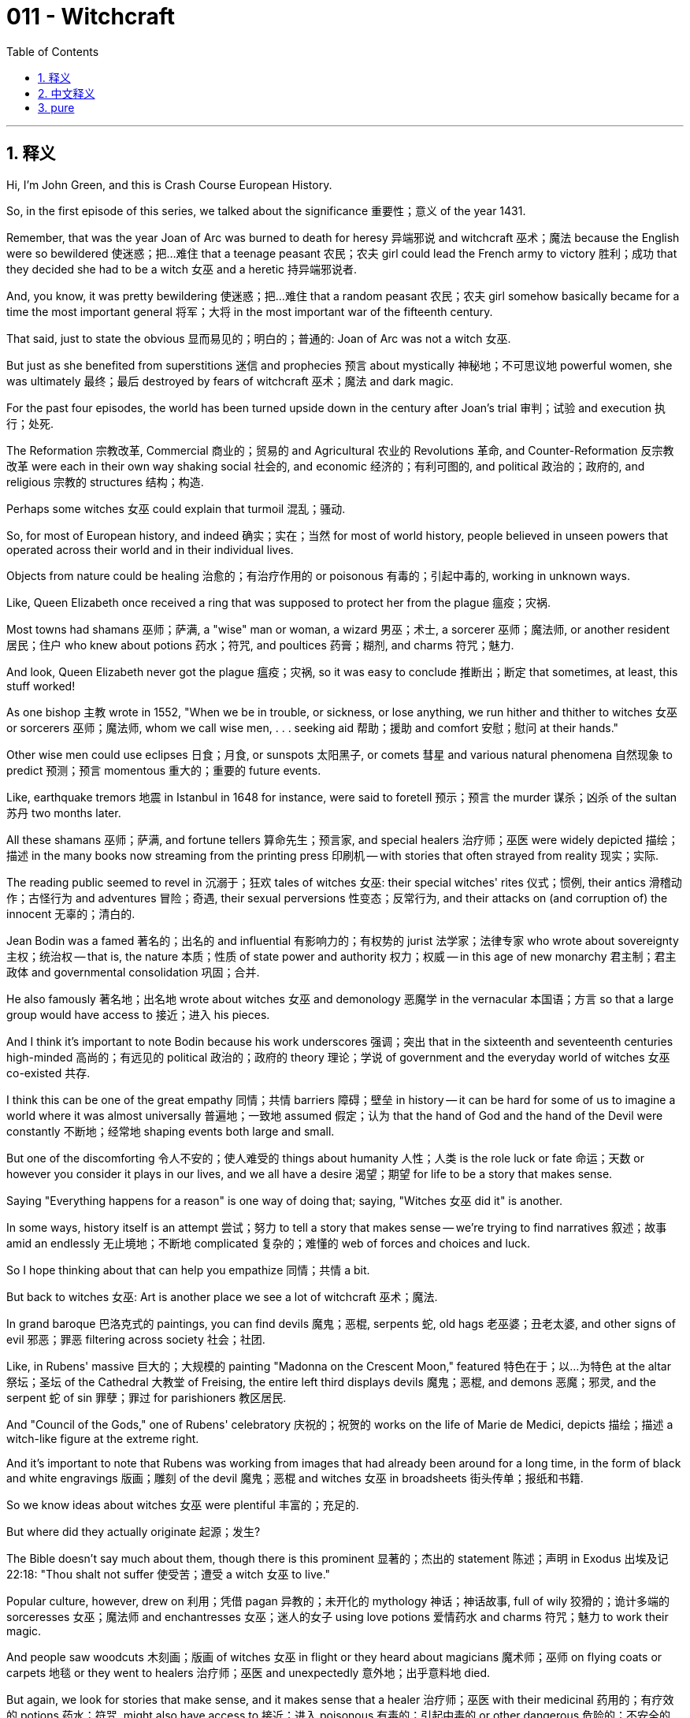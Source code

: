 
= 011 - Witchcraft
:toc: left
:toclevels: 3
:sectnums:
:stylesheet: myAdocCss.css

'''

== 释义

Hi, I'm John Green, and this is Crash Course European History.

So, in the first episode of this series, we talked about the significance 重要性；意义 of the year 1431.

Remember, that was the year Joan of Arc was burned to death for heresy 异端邪说 and witchcraft 巫术；魔法 because the English were so bewildered 使迷惑；把…难住 that a teenage peasant 农民；农夫 girl could lead the French army to victory 胜利；成功 that they decided she had to be a witch 女巫 and a heretic 持异端邪说者.

And, you know, it was pretty bewildering 使迷惑；把…难住 that a random peasant 农民；农夫 girl somehow basically became for a time the most important general 将军；大将 in the most important war of the fifteenth century.

That said, just to state the obvious 显而易见的；明白的；普通的: Joan of Arc was not a witch 女巫.

But just as she benefited from superstitions 迷信 and prophecies 预言 about mystically 神秘地；不可思议地 powerful women, she was ultimately 最终；最后 destroyed by fears of witchcraft 巫术；魔法 and dark magic.

For the past four episodes, the world has been turned upside down in the century after Joan's trial 审判；试验 and execution 执行；处死.

The Reformation 宗教改革, Commercial 商业的；贸易的 and Agricultural 农业的 Revolutions 革命, and Counter-Reformation 反宗教改革 were each in their own way shaking social 社会的, and economic 经济的；有利可图的, and political 政治的；政府的, and religious 宗教的 structures 结构；构造.

Perhaps some witches 女巫 could explain that turmoil 混乱；骚动.

So, for most of European history, and indeed 确实；实在；当然 for most of world history, people believed in unseen powers that operated across their world and in their individual lives.

Objects from nature could be healing 治愈的；有治疗作用的 or poisonous 有毒的；引起中毒的, working in unknown ways.

Like, Queen Elizabeth once received a ring that was supposed to protect her from the plague 瘟疫；灾祸.

Most towns had shamans 巫师；萨满, a "wise" man or woman, a wizard 男巫；术士, a sorcerer 巫师；魔法师, or another resident 居民；住户 who knew about potions 药水；符咒, and poultices 药膏；糊剂, and charms 符咒；魅力.

And look, Queen Elizabeth never got the plague 瘟疫；灾祸, so it was easy to conclude 推断出；断定 that sometimes, at least, this stuff worked!

As one bishop 主教 wrote in 1552, "When we be in trouble, or sickness, or lose anything, we run hither and thither to witches 女巫 or sorcerers 巫师；魔法师, whom we call wise men, . . . seeking aid 帮助；援助 and comfort 安慰；慰问 at their hands."

Other wise men could use eclipses 日食；月食, or sunspots 太阳黑子, or comets 彗星 and various natural phenomena 自然现象 to predict 预测；预言 momentous 重大的；重要的 future events.

Like, earthquake tremors 地震 in Istanbul in 1648 for instance, were said to foretell 预示；预言 the murder 谋杀；凶杀 of the sultan 苏丹 two months later.

All these shamans 巫师；萨满, and fortune tellers 算命先生；预言家, and special healers 治疗师；巫医 were widely depicted 描绘；描述 in the many books now streaming from the printing press 印刷机 -- with stories that often strayed from reality 现实；实际.

The reading public seemed to revel in 沉溺于；狂欢 tales of witches 女巫: their special witches' rites 仪式；惯例, their antics 滑稽动作；古怪行为 and adventures 冒险；奇遇, their sexual perversions 性变态；反常行为, and their attacks on (and corruption of) the innocent 无辜的；清白的.

Jean Bodin was a famed 著名的；出名的 and influential 有影响力的；有权势的 jurist 法学家；法律专家 who wrote about sovereignty 主权；统治权 -- that is, the nature 本质；性质 of state power and authority 权力；权威 -- in this age of new monarchy 君主制；君主政体 and governmental consolidation 巩固；合并.

He also famously 著名地；出名地 wrote about witches 女巫 and demonology 恶魔学 in the vernacular 本国语；方言 so that a large group would have access to 接近；进入 his pieces.

And I think it's important to note Bodin because his work underscores 强调；突出 that in the sixteenth and seventeenth centuries high-minded 高尚的；有远见的 political 政治的；政府的 theory 理论；学说 of government and the everyday world of witches 女巫 co-existed 共存.

I think this can be one of the great empathy 同情；共情 barriers 障碍；壁垒 in history -- it can be hard for some of us to imagine a world where it was almost universally 普遍地；一致地 assumed 假定；认为 that the hand of God and the hand of the Devil were constantly 不断地；经常地 shaping events both large and small.

But one of the discomforting 令人不安的；使人难受的 things about humanity 人性；人类 is the role luck or fate 命运；天数 or however you consider it plays in our lives, and we all have a desire 渴望；期望 for life to be a story that makes sense.

Saying "Everything happens for a reason" is one way of doing that; saying, "Witches 女巫 did it" is another.

In some ways, history itself is an attempt 尝试；努力 to tell a story that makes sense -- we're trying to find narratives 叙述；故事 amid an endlessly 无止境地；不断地 complicated 复杂的；难懂的 web of forces and choices and luck.

So I hope thinking about that can help you empathize 同情；共情 a bit.

But back to witches 女巫: Art is another place we see a lot of witchcraft 巫术；魔法.

In grand baroque 巴洛克式的 paintings, you can find devils 魔鬼；恶棍, serpents 蛇, old hags 老巫婆；丑老太婆, and other signs of evil 邪恶；罪恶 filtering across society 社会；社团.

Like, in Rubens' massive 巨大的；大规模的 painting "Madonna on the Crescent Moon," featured 特色在于；以…为特色 at the altar 祭坛；圣坛 of the Cathedral 大教堂 of Freising, the entire left third displays devils 魔鬼；恶棍, and demons 恶魔；邪灵, and the serpent 蛇 of sin 罪孽；罪过 for parishioners 教区居民.

And "Council of the Gods," one of Rubens' celebratory 庆祝的；祝贺的 works on the life of Marie de Medici, depicts 描绘；描述 a witch-like figure at the extreme right.

And it's important to note that Rubens was working from images that had already been around for a long time, in the form of black and white engravings 版画；雕刻 of the devil 魔鬼；恶棍 and witches 女巫 in broadsheets 街头传单；报纸和书籍.

So we know ideas about witches 女巫 were plentiful 丰富的；充足的.

But where did they actually originate 起源；发生?

The Bible doesn't say much about them, though there is this prominent 显著的；杰出的 statement 陈述；声明 in Exodus 出埃及记 22:18: "Thou shalt not suffer 使受苦；遭受 a witch 女巫 to live."

Popular culture, however, drew on 利用；凭借 pagan 异教的；未开化的 mythology 神话；神话故事, full of wily 狡猾的；诡计多端的 sorceresses 女巫；魔法师 and enchantresses 女巫；迷人的女子 using love potions 爱情药水 and charms 符咒；魅力 to work their magic.

And people saw woodcuts 木刻画；版画 of witches 女巫 in flight or they heard about magicians 魔术师；巫师 on flying coats or carpets 地毯 or they went to healers 治疗师；巫医 and unexpectedly 意外地；出乎意料地 died.

But again, we look for stories that make sense, and it makes sense that a healer 治疗师；巫医 with their medicinal 药用的；有疗效的 potions 药水；符咒, might also have access to 接近；进入 poisonous 有毒的；引起中毒的 or other dangerous 危险的；不安全的 potions 药水；符咒.

So there were a few lines from the Bible, a growing collection of scary stories through the Middle Ages, and then came Heinrich Kramer's Witches' Hammer (Malleus Malificarum) in 1487.

Kramer was a Dominican 多米尼克会的 monk 修士 whose book was amazingly 令人惊奇地；不可思议地 popular 受欢迎的；流行的 -- for over a century, it was the second bestselling book in Europe behind only the Bible, and the book argues that Satan 撒旦, due to the fact the Apocalypse 启示录 is coming, has "caused a certain unusual heretical 持异端邪说的 perversity 反常；乖戾 to grow up in the land of the Lord -- a heresy 异端邪说, I say, of Sorceresses 女巫；魔法师, since it is to be designated 指明；标明 by the particular 特定的；特殊的 gender 性别 of which he [Satan 撒旦] is known to have power."

The book goes on to describe in detail 详细地 the many evils 邪恶；罪恶 of these mostly female practitioners 从业者；实践者 of witchcraft 巫术；魔法, and to advocate 提倡；主张 all-out war against them.

These days, Kramer's book reads like aggressively 侵略性地；好斗地 misogynistic 厌女症的 fantasy fiction 奇幻小说 -- he writes that women are "defective 有缺陷的；不完美的 in all the powers of both soul 灵魂；心灵 and body" and claims 声称；断言 that witches 女巫 were, among many other things, practicing cannibalism 同类相食 and causing male impotence 阳痿；性无能.

Because of course if you have magical 神奇的；魔法的 powers, that's how you're going to use them.

But at the time, Witches' Hammer was tremendously 巨大地；惊人地 influential 有影响力的；有权势的.

The book was first approved 批准；认可, then disapproved 不赞成；反对 by religious 宗教的 authorities 权威；权力机构.

But as Europeans engaged with 参与；从事 pagan 异教的；未开化的 practices 实践；习俗, Kramer's witchcraft 巫术；魔法 manifesto 宣言 gave them a new context 背景；环境.

Amid 在…之中；在…中间 the religious 宗教的, economic 经济的；有利可图的, and social 社会的 challenges 挑战；难题 of these stressful 紧张的；有压力的 centuries 世纪；百年, the hunt for witches 女巫 accelerated 加速；加快 and became lethal 致命的；危险的.

It's really important to understand that the idea of witchcraft 巫术；魔法 felt to many Christians 基督教徒 in the sixteenth century like a real threat 威胁；恐吓.

Did the center 中心；中央 of the world just open?

Is there a black cat in there?

Oh, it must be time for a PSA.

Hi!

I'm John Green.

This is not an evil 邪恶的；罪恶的 cat!

It's just a regular 普通的；平常的 nice cat that happens to have one color of fur.

Don't be mean to 刻薄地对待；对…不好 these cats.

These are great cats!

This one happens to be fake 假的；伪造的 because Stan said I couldn't put a real cat inside the globe.

Stan!

But that's not the point.

The point is that this cat is not bad luck.

It is not involved in 参与；涉及 witchcraft 巫术；魔法.

It is a great cat.

Or, it would have been a great cat if Stan had let me use a real cat.

So, beginning in 1560 in villages 村庄 and cities 城市 across Europe, a stream of supposedly 据说；据称 demonic 恶魔的；邪恶的 incidents 事件；事故 took place and a raft of persecutions 迫害；残害 followed.

Between 1560 and 1800, between 50,000 to 100,000 people were tried for witchcraft 巫术；魔法 in the European world.

Unlike Joan of Arc, most purported 据称的；声称的 witches 女巫 had little to do with the grand 宏伟的；壮丽的 and tumultuous 动荡的；骚乱的 events of those years.

Like Joan, the vast majority 绝大多数；大部分 -- approximately 大约；近似地 80 percent -- were women.

And like Joan, many were executed 执行；处死.

Almost all major 主要的；重要的 works of demonology 恶魔学 during these years were published 出版；发行 in German or in Latin with a German publisher -- the Holy Roman Empire 神圣罗马帝国 therefore 因此；所以 was one major 主要的；重要的 center 中心；中央 of the hunt for witches 女巫.

In 1564, judges 法官；裁判员 for the town council 市议会 of Augsberg, a city in the south of the German empire, questioned 询问；审问 the healer 治疗师；巫医 Anna Megerler when a boy she had cared for died of a wound 伤口；创伤.

While being intensely 强烈地；剧烈地 grilled 盘问；审讯, Megerler said that she had taught secret knowledge to the mighty 强大的；有力的 Anton Fugger, who was headquartered 总部设在 in Augsberg.

Fugger was financier 财政家；金融家 to the Habsburgs and others.

Megerler said her supernatural 超自然的；神秘的 knowledge had helped him prosper 繁荣；兴旺 in finance 金融；财政, and that he in turn 反过来；轮流 had taught her about crystal ball-gazing 占卜水晶球.

The judges 法官；裁判员 determined 确定；决定 that it would create "complications" 复杂化；并发症 should they proceed further with 继续进行；进一步处理 the inquiry 调查；询问, and her life was spared 饶恕；赦免.

But many women were executed 执行；处死 after being tortured 折磨；拷打 into confessing 坦白；承认 -- and Witches' Hammer strenuously 坚决地；努力地 argued that torture 折磨；拷打 was an appropriate 适当的；恰当的 interrogation 审问；讯问 technique 技术；方法 for potential 潜在的；可能的 witches 女巫.

Let's go to the Thought Bubble.

In around 1624, for instance, the slave 奴隶 and healer 治疗师；巫医 Paula de Eguiluz was tried in Spanish Cuba for witchcraft 巫术；魔法.

It was reported 据报道；据说 that she had killed a child by sucking on her navel 肚脐；脐;

she had also used other skills to devise 设计；发明 a potion 药水；符咒 to help cure 治愈；治疗 her master's 主人 illness 疾病；生病.

Simultaneously 同时地 Paula de Eguiluz knew the Lord's Prayer 主祷文 and Ten Commandments 十诫,

went regularly 经常地；有规律地 to Sunday mass,

and faithfully 忠实地；如实地 made her confession 忏悔；认罪 even as she gained popularity 名望；受欢迎 for her shamanistic 巫师的；萨满教的 healing of people.

The lines between Christianity 基督教 and paganism 异教；非基督教 have never been bright or clear.

The inquisitors 宗教裁判官 in her first hearing 听证会；审讯 condemned 谴责；判刑 her to 200 lashes 鞭打；抽打 and ordered her to perform charitable 慈善的；仁慈的 work.

In her third hearing 听证会；审讯, she fully 完全地；彻底地 confessed 坦白；承认 to being in league with 与…勾结；与…串通 the devil 魔鬼；恶棍 and a witch 女巫 even as she continued to frame 构架；塑造 the use of her African healing knowledge as a Christian act.

By that time she had been convicted 定罪；判罪 and ordered to be sent to government officials 政府官员 for execution 执行；处死 in a move that was cancelled 取消；撤销 only because she had popular 受欢迎的；流行的 support 支持；拥护.

But most women accused of 被指控的；被告发的 witchcraft 巫术；魔法 didn't have the public on their side.

Famously 著名地；出名地, nineteen convicted 定罪的；判罪的 witches 女巫 were hanged 绞死 in the English colony 殖民地 of Salem, Massachusetts, having initially 最初地；起初 been accused by young girls of causing their "fits" 癫痫发作；痉挛.

Others died of torture 折磨；拷打 and imprisonment 监禁；囚禁 in the Americas,

but the majority 大多数；大部分 of trials 审判；试验 and executions 执行；处死 took place in Europe,

where, historians 历史学家 believe, tens of thousands of women were executed 执行；处死 for witchcraft 巫术；魔法 in the 16th and 17th centuries.

Thanks, Thought Bubble.

So, A lying-in-nurse 产婆 -- who took care of mothers and children in the post-pardum 产后的 period 时期；阶段 -- was a common 常见的；普通的 target 目标；对象 for the accusation 指控；控告, because she dealt with 处理；涉及 especially 特别地；尤其 vulnerable 脆弱的；易受伤害的 people: a mother who had just given birth and her newborn 新生的 infant 婴儿；幼儿.

Both had high mortality 死亡率 rates.

And the accused 被指控的；被告发的 were often older women, those who had gone through menopause 更年期；绝经期 and who were sometimes marginalized 使边缘化；忽视 because they could no longer give birth to new community members.

Many were also widowed 守寡的；丧偶的, perhaps isolated 孤立的；隔离的 and without a strong network of support 支持网络.

Once a person was seen as a viable 可行的；切实的 suspect 嫌疑犯；可疑的, she was turned over for torture 折磨；拷打, which was usually carried out by 由…执行；进行 the local hangman 刽子手, who would also hang 绞死 the suspect 嫌疑犯；可疑的 if she were ultimately 最终；最后 found guilty 有罪的；内疚的.

The suspect 嫌疑犯；可疑的 was stripped of clothing, shaved of bodily hair, so that the torturer 施虐者；拷问者 could minutely 仔细地；精密地 examine 检查；审查 the body for all the diabolical 恶魔般的；邪恶的 signs that had come down in lore 传说；知识 and then been codified 编纂；整理成法典 in various 各种各样的 manuals 手册；指南 and books of demonology 恶魔学.

Warts 疣；肉赘, moles 痣；黑子, skin tags 皮赘, hardened 变硬的 nipples 乳头, sagging 下垂的 breasts 乳房, and any purportedly 据称；声称 diabolical 恶魔般的；邪恶的 deformations 畸形；变形 were seen as important evidence 证据；证明.

And I just want to note that these are all things that happen to human bodies naturally 自然地；天生地 over time, so everyone who was older and female could be construed as 被解释为；被理解为 a witch 女巫.

The hangman 刽子手 then applied torture 折磨；拷打 at the direction of 在…的指导下；按照…的指示 a council 委员会；理事会 of examiners 检查员；审查员.

Knowing the accused 被指控的；被告发的 person's body intimately 亲密地；熟悉地, he came to know it better by observing 观察；观测 and noting 注意；记录 the kinds of torture 折磨；拷打 and the victim's 受害者；牺牲品 reaction to each type.

Then as now, many tortured 被折磨的；受拷打的 people would make false confessions 虚假的供述；假认罪, which in turn 反过来；轮流 often led to execution 执行；处死.

The widespread 广泛的；普遍的 torture 折磨；拷打 and execution 执行；处死 are horrifying 令人恐惧的；可怕的, and they speak to 说明；表明 how profoundly 深深地；强烈地 afraid people were of the devil 魔鬼；恶棍 and his influence 影响；作用.

In 1587, the story of Faust, a scholar 学者；知识分子 who sells his soul 灵魂；心灵 to the devil 魔鬼；恶棍, was first published 出版；发行.

And its themes 主题；议题 were relevant 相关的；切题的 to popular 受欢迎的；流行的 and high culture.

Because if a scholar 学者；知识分子 would sell his soul 灵魂；心灵 to the devil 魔鬼；恶棍, who could be immune 免受…影响的；不受…损害的?

It was common knowledge 常识；众所周知的事实 that the devil 魔鬼；恶棍 was a trickster 骗子；诡计多端的人 and a supreme 至高的；极度的 illusionist 魔术师；幻术家, cloaked in 覆盖；笼罩 all kinds of magic that was difficult to detect 察觉；发现 or to separate from 与…分离；区分开 normal, good magic of the unseen world.

So in towns and cities 城市, councils 委员会；理事会 examined 检查；审查 suspects 嫌疑犯；可疑的 often over a period of years, with interrogations 审问；讯问 interspersed 散布；点缀 with torture 折磨；拷打 and deliberations 审议；考虑.

They would examine 检查；审查 a suspect's 嫌疑犯；可疑的 words, the stories she told, and the contradictions 矛盾；不一致 within those stories.

They tried to discern 辨别；识别 who was in league with 与…勾结；与…串通 the devil 魔鬼；恶棍 and who was simply mentally 精神上 disturbed 精神错乱的；心神不安的 or a helpful healer 治疗师；巫医 or, you know, a victim 受害者；牺牲品 of torture 折磨；拷打.

And these councils 委员会；理事会 of notable 著名的；显著的 men always had the last word, leading some historians 历史学家 to believe that in times of difficulty 困难；艰难 and disorder 混乱；骚乱, like the sixteenth and seventeenth centuries, men asserted 维护；坚持 control 控制；支配.

Other historians 历史学家 point to 指出；指向 the concentrated 集中的；浓缩的 focus on women and conclude 断定；推断 that the accused 被指控的；被告发的 were the most vulnerable 脆弱的；易受伤害的 and often the most disrespected 不受尊敬的；被轻视的 in society 社会；社团.

Moreover 此外；而且, women such as lying-in-nurses 产婆 dealt with 处理；涉及 the most intimate 最亲密的；私人的 matters of human existence 生存；存在, especially 特别地；尤其 new life, which was then fraught with 充满…的 danger 危险；不安全 -- around half of all infants 婴儿；幼儿 born died before their fifth birthday, many in the first few days of life, and childbirth 分娩；生产 was among the greatest threats 威胁；恐吓 to women's lives.

Finally, others point out that women were the main 主要的；最重要的 victims 受害者；牺牲品 because religious 宗教的 scripture 经文；圣典 referred to 提到；涉及 the female body as the most impure 不纯洁的；污秽的 and most vulnerable 脆弱的；易受伤害的 to evil 邪恶；罪恶.

Being seen as the most unclean 不洁的；肮脏的, they were also seen as the most like the devil 魔鬼；恶棍 -- tricksters 骗子；诡计多端的人 and agents 代理人；代表 of disorder 混乱；骚乱.

The Witches' Hammer makes this comparison 比较；对比 explicit 明确的；清晰的 many, many times.

But no matter what conclusions 结论；推论 you draw, it's important to understand that sexism 性别歧视 isn't just, like, bad in the abstract 抽象的；理论上的.

It is a system of power that oppresses 压迫；欺压 people, and in these cases, many times kills them.

Between 1700 and 1750, the persecution 迫害；残害 of witches 女巫 diminished 减少；减弱, as the tide 潮流；趋势 started to turn against 反对；不利于 the practice 实践；习俗.

French courts 法院 ordered 命令；指示 the arrest 逮捕；拘捕 of witch-hunters 搜捕女巫者 and the release 释放；放开 of suspected 被怀疑的；可疑的 witches 女巫.

In 1682, a French royal decree 王室法令 treated 对待；处理 witchcraft 巫术；魔法 as a fraud 欺诈；诈骗.

Perhaps the state had taken seriously Michel de Montaigne's pronouncement 声明；宣告 from a century earlier -- almost unique 独特的；独一无二的 at the time, by the way: "it is taking one's conjectures 推测；猜测 rather seriously 严肃地；认真地 to roast 烤；炙 someone alive 活着的 for them."

By 1700, people had a more positive 积极的；乐观的 view of the divine 神圣的；神的 and had relaxed 放松；缓和 their view that the Devil's hand was at work in everyday life or in natural disasters 自然灾害.

Although some religious 宗教的 authorities 权威；权力机构 might still see misfortune 不幸；灾祸 as the work of the Devil, others had a better understanding that there were scientific 科学的；系统的 laws behind the operations 运作；操作 of nature 自然；本性.

More than that, the worst of the multifaceted 多方面的；多层面的 religious 宗教的 and political 政治的；政府的 turmoil 混乱；骚动 was over and questions of political 政治的；政府的 order 秩序；治安 seemed less menacing 威胁的；险恶的.

We'll discuss 讨论；论述 how these new understandings came about in the next few episodes.

Thanks for watching.

I'll see you then.


'''

== 中文释义


大家好，我是约翰·格林，这里是《速成欧洲史》。

在本系列的第一集，我们谈到了1431年的重要性。
还记得吗？那一年，圣女贞德（Joan of Arc）因异端和巫术罪被处以火刑——英国人对一个十几岁的农家女孩竟能率领法军获胜深感困惑，认定她必是女巫和异端。
说真的，一个普通农家女孩在一段时间内成为15世纪最重要战争中最重要的将军，这确实令人困惑。
不过需要明确的是：圣女贞德不是女巫。

但正如她曾受益于关于“神秘力量女性”的迷信和预言，她最终也因人们对巫术和黑魔法的恐惧而被摧毁。

在贞德受审和处决后的一个世纪里，世界因过去四集讨论的宗教改革、商业与农业革命、反宗教改革而天翻地覆，社会、经济、政治和宗教结构均以各自的方式受到冲击。
也许“女巫”能解释这种动荡。

在欧洲历史的大部分时期，乃至世界历史的大部分时期，人们相信无形的力量在掌控世界和个人生活。
自然界的物体可能具有治愈或毒害作用，以未知的方式运作。例如，伊丽莎白女王（Queen Elizabeth）曾收到一枚据称能抵御瘟疫的戒指。
大多数城镇都有萨满、“智者”（男女皆有）、巫师或其他懂得药水、膏药和符咒的居民。
看，伊丽莎白女王从未染上瘟疫，因此人们很容易得出结论：至少有时，这些东西是有效的！
正如一位主教在1552年所写：“当我们陷入困境、疾病或丢失物品时，我们四处奔波寻找女巫或巫师（我们称之为‘智者’），向他们寻求帮助和安慰。”

其他“智者”能利用日食、太阳黑子、彗星和各种自然现象预测未来重大事件。例如，1648年伊斯坦布尔的地震 tremors 被认为预示了两个月后苏丹遇刺。
印刷机大量出版的书籍中广泛描绘了这些萨满、算命者和特殊治疗者——书中故事往往偏离现实。
读者似乎对女巫的故事津津乐道：她们特殊的巫术仪式、滑稽冒险、性行为反常，以及对无辜者的攻击（和腐化）。

让·博丹（Jean Bodin）是著名且有影响力的法学家，在这个“新君主制”和政府集权的时代，他撰写了关于“主权”（即国家权力与权威的本质）的著作。
他还以vernacular 撰写关于女巫和魔鬼学的著作，使更多人能接触到他的作品。
提及博丹很重要，因为他的作品凸显了在16至17世纪，高尚的政府政治理论与日常的“女巫世界”并存。
我认为这是历史中最大的“共情障碍”之一——我们很难想象一个几乎普遍认为“上帝与魔鬼之手始终在左右大小事件”的世界。
但人类的一个矛盾之处在于，我们对生活中的“运气”或“命运”（无论你如何称呼）始终存在困惑，而我们都渴望生活成为一个“有意义的故事”。
说“一切发生皆有因”是一种方式，说“都是女巫干的”则是另一种。
从某种意义上说，历史本身就是试图讲述一个“有意义的故事”——我们试图在无穷复杂的力量、选择和运气构成的网络中寻找叙事逻辑。
希望这样的思考能帮助你产生一些共情。

回到女巫的话题：艺术是我们窥见巫术的另一个窗口。
在宏大的巴洛克绘画中，你能看到魔鬼、毒蛇、老巫婆和其他邪恶象征在社会中蔓延。例如，鲁本斯（Rubens）的巨幅画作《新月上的圣母》（Madonna on the Crescent Moon）陈列在弗赖辛大教堂（Cathedral of Freising）的祭坛上，画面左三分之一满是魔鬼、 demons 和罪恶之蛇，供教区居民“瞻仰”。
鲁本斯为玛丽·德·美第奇（Marie de Medici）生平创作的庆祝作品《众神会议》（Council of the Gods）中，最右侧也描绘了一个类似女巫的人物。
值得注意的是，鲁本斯的创作素材来自早已存在的魔鬼和女巫的黑白版画（常见于大幅报纸和书籍中）。由此可见，关于女巫的想象早已泛滥。

但这些想象究竟从何而来？
《圣经》对女巫着墨不多，但《出埃及记》22:18有一句名言：“不可容女巫存活。”
然而，流行文化借鉴了异教神话，其中充满狡猾的女巫和使用爱情药水与符咒施魔法的 enchantresses。
人们看到女巫飞行的木刻版画，或听说魔法师乘飞毯或飞衣的故事，或去看治疗师却意外死亡。
但我们再次寻求“有意义的故事”：一个拿着药水的治疗师，似乎也有可能持有毒药或危险药水——这种逻辑看似合理。

于是，《圣经》中的几句经文、中世纪逐渐增多的恐怖故事，加上海因里希·克拉默（Heinrich Kramer）1487年的《女巫之锤》（Witches' Hammer, Malleus Malificarum）登场了。
克拉默是多明我会修士，他的书惊人地流行——一个多世纪里，它是欧洲第二畅销书，仅次于《圣经》。书中称，由于“末日审判即将到来”，撒旦“在主的土地上引发了一种异常的异端邪说——我要说，这是‘女巫的异端’，因为撒旦已知对该性别（女性）拥有权力”。
该书详细描述了这些（大多为女性的）巫术从业者的诸多恶行，并主张对她们发起全面战争。
如今看来，克拉默的书堪称激进的厌女奇幻小说——他写道，女性“灵魂与身体的所有能力均有缺陷”，并声称女巫除其他罪行外，还施行食人行为并导致男性阳痿。
当然，如果你拥有魔力，“滥用魔力”似乎就该是这样的“操作”。

但在当时，《女巫之锤》影响力巨大。该书最初获得宗教当局认可，后又被否决。但随着欧洲人接触异教习俗，克拉默的巫术宣言为他们提供了新的“认知框架”。
在宗教、经济和社会挑战交织的动荡世纪中，猎巫行动加速并变得致命。
必须理解的是，在16世纪许多基督徒眼中，“巫术”是真实存在的威胁。

世界中心又“打开”了吗？里面有只黑猫？
哦，这肯定是要插播公益广告了。
大家好！我是约翰·格林。这不是一只邪恶的猫！它只是一只普通的好猫，只是恰好有一身黑色毛发。不要对黑猫有偏见，它们是很棒的猫！
这只其实是假的，因为斯坦说我不能把真猫放进地球仪里。斯坦！
但重点不是这个。重点是：黑猫不是厄运的象征，也不参与巫术，它们是很棒的猫——如果斯坦让我用真猫，它会是只很棒的猫。

1560年起，欧洲各地城乡开始出现一系列所谓的“恶魔事件”，随之而来的是大规模迫害。1560年至1800年间，欧洲约有5万至10万人因巫术受审。
与圣女贞德不同，大多数被指控为“女巫”的人与那些年的宏大动荡事件几乎无关。和贞德一样，绝大多数（约80%）是女性，且许多人被处决。
这些年几乎所有主要的魔鬼学著作均由德国出版商以德语或拉丁语出版——因此，神圣罗马帝国成为猎巫的主要中心之一。

1564年，德国南部城市奥格斯堡（Augsberg）的市政议会法官审讯了治疗师安娜·梅格勒（Anna Megerler），因为她照料的一名男孩因伤口感染死亡。
在严刑逼供下，梅格勒称她曾向驻奥格斯堡的安东·富格尔（Anton Fugger）传授秘密知识。富格尔是哈布斯堡家族及其他势力的 financier。
梅格勒说，她的超自然知识帮助富格尔在金融领域 prosper，而富格尔则教她用水晶球占卜。
法官认定若进一步调查会“引发复杂后果”，梅格勒因此保住性命。但许多女性在被折磨至“认罪”后被处决——《女巫之锤》极力主张，酷刑是审讯“潜在女巫”的合适手段。

让我们进入“思想泡泡”环节。
例如，1624年左右，西班牙殖民地古巴的奴隶兼治疗师保拉·德·埃吉卢兹（Paula de Eguiluz）因巫术受审。据指控，她通过吮吸婴儿肚脐致其死亡，还利用其他“技能”配制药水治愈主人的疾病。
与此同时，保拉·德·埃吉卢兹会背诵《主祷文》和《十诫》，定期参加周日弥撒，即便因萨满式治疗广受欢迎，仍忠实地忏悔。
基督教与异教的界限从未清晰明确。
审讯者在第一次听证会上判处她200鞭刑，并命令她从事慈善工作。在第三次听证会上，她“全面认罪”，承认与魔鬼结盟并施行巫术，同时仍将自己使用的非洲治疗知识描述为“基督教行为”。
那时她已被定罪，政府本打算将其处决，只因她有民众支持才取消。但大多数被指控为女巫的女性没有这样的公众支持。
著名的是，在马萨诸塞州塞勒姆（Salem）的英国殖民地，19名被定罪的“女巫”被处以绞刑——最初是年轻女孩指控她们导致自己“抽搐”。
在美洲，其他人因酷刑和监禁死亡，但大多数审判和处决发生在欧洲。历史学家认为，16至17世纪，数万女性因巫术在欧洲被处决。

感谢“思想泡泡”。

“接生护士”（负责照料产后母婴的女性）是常见的指控目标，因为她们接触的是特别脆弱的人群——刚分娩的母亲和新生儿，两者的死亡率均很高。
被指控者通常是年长女性，她们已绝经，有时因无法再为社区生育新成员而被边缘化。许多人也是寡妇，可能孤立无援。
一旦某人被视为“可疑对象”，就会被移交施刑——酷刑通常由当地刽子手执行，若最终定罪，刽子手也会执行绞刑。
嫌疑人会被剥光衣服、剃去体毛，以便施刑者仔细检查身体，寻找传说中、并被各种魔鬼学手册和书籍“法典化”的“恶魔标志”。
疣、痣、皮赘、硬化的乳头、下垂的乳房，以及任何所谓的“恶魔般的畸形”都被视为重要证据。
我只想指出，这些都是人体随时间自然出现的特征，因此所有年长女性都可能被指认为女巫。
刽子手在“审讯委员会”的指示下施行酷刑。他通过观察和记录酷刑类型及受害者的反应，“深入了解”受害者的身体。
古今皆然，许多受刑者会做出虚假供述，进而导致处决。
大规模的酷刑和处决令人震惊，也反映了人们对魔鬼及其影响力的深深恐惧。

1587年，学者浮士德（Faust）向魔鬼出卖灵魂的故事首次出版，其主题在大众文化和高雅文化中均引起共鸣。
如果学者都会向魔鬼出卖灵魂，谁又能免疫？
众所周知，魔鬼是骗子和至高的幻术师，藏身于各种难以察觉的魔法中，而这些魔法很难与无形世界的“正常善意魔法”区分。
因此在城镇中，议会往往耗时数年审查嫌疑人，审讯中穿插酷刑和“ deliberations ”。他们审视嫌疑人的言辞、讲述的故事及其中的矛盾，试图分辨谁与魔鬼结盟，谁只是精神障碍患者、助人的治疗师，或单纯的酷刑受害者。
这些由“显贵男性”组成的议会拥有最终决定权。这让一些历史学家认为，在16至17世纪这样的困难和混乱时期，男性通过猎巫assert 控制权。
另一些历史学家则指出，指控集中于女性，说明被告是社会中最脆弱、最不受尊重的群体。
此外，像接生护士这样的女性从事与人类生存最私密的事务（尤其是新生生命），而生育在当时充满危险——约一半婴儿活不过五岁，许多在出生后几天内夭折，分娩也是女性生命的最大威胁之一。
最后，还有人指出，女性成为主要受害者是因为宗教经文将女性身体视为“最不洁、最易受邪恶侵蚀”。
被视为“最不洁净”的她们，也被视为“最像魔鬼”——骗子和混乱的代理人。《女巫之锤》多次明确做出这种类比。

但无论你得出何种结论，重要的是要明白：性别歧视不仅是“抽象的坏事”，更是压迫性的权力体系，在这些案例中，它多次致人死亡。

1700年至1750年间，随着舆论开始反对猎巫，对女巫的迫害逐渐减少。法国法院下令逮捕猎巫者并释放“嫌疑女巫”。1682年，法国一项皇家法令将巫术视为欺诈。
或许国家认真对待了米歇尔·德·蒙田（Michel de Montaigne）一个世纪前的宣言（顺便说，这在当时几乎是“独树一帜”的观点）：“因个人猜测而将人活活烤死，未免把猜测看得太重了。”
到1700年，人们对“神性”有了更积极的看法，不再轻易认为魔鬼之手在日常生活或自然灾害中作祟。尽管一些宗教当局可能仍将不幸视为“魔鬼的杰作”，但另一些人已更清楚地认识到，自然运作背后有科学规律。
更重要的是，多重宗教和政治动荡最严重的时期已经结束，政治秩序问题似乎不再那么可怕。
我们将在接下来的几集讨论这些新认知如何形成。

感谢观看，下期见。

'''

== pure

Hi, I'm John Green, and this is Crash Course European History.
So, in the first episode of this series, we talked about the significance of the year 1431.

Remember, that was the year Joan of Arc was burned to death for heresy and witchcraft because the English were so bewildered that a teenage peasant girl could lead the French army to victory that they decided she had to be a witch and a heretic.

And, you know, it was pretty bewildering that a random peasant girl somehow basically became for a time the most important general in the most important war of the fifteenth century.

That said, just to state the obvious: Joan of Arc was not a witch.

But just as she benefited from superstitions and prophecies about mystically powerful women, she was ultimately destroyed by fears of witchcraft and dark magic.

For the past four episodes, the world has been turned upside down in the century after Joan's trial and execution.

The Reformation, Commercial and Agricultural Revolutions, and Counter-Reformation were each in their own way shaking social, and economic, and political, and religious structures.

Perhaps some witches could explain that turmoil.

So, for most of European history, and indeed for most of world history, people believed in unseen powers that operated across their world and in their individual lives.

Objects from nature could be healing or poisonous, working in unknown ways.

Like, Queen Elizabeth once received a ring that was supposed to protect her from the plague.

Most towns had shamans, a "wise" man or woman, a wizard, a sorcerer, or another resident who knew about potions, and poultices, and charms.

And look, Queen Elizabeth never got the plague, so it was easy to conclude that sometimes, at least, this stuff worked!

As one bishop wrote in 1552, "When we be in trouble, or sickness, or lose anything, we run hither and thither to witches or sorcerers, whom we call wise men, . . . seeking aid and comfort at their hands."

Other wise men could use eclipses, or sunspots, or comets and various natural phenomena to predict momentous future events.

Like, earthquake tremors in Istanbul in 1648 for instance, were said to foretell the murder of the sultan two months later.

All these shamans, and fortune tellers, and special healers were widely depicted in the many books now streaming from the printing press -- with stories that often strayed from reality.

The reading public seemed to revel in tales of witches: their special witches' rites, their antics and adventures, their sexual perversions, and their attacks on (and corruption of) the innocent.

Jean Bodin was a famed and influential jurist who wrote about sovereignty -- that is, the nature of state power and authority -- in this age of new monarchy and governmental consolidation.

He also famously wrote about witches and demonology in the vernacular so that a large group would have access to his pieces.

And I think it's important to note Bodin because his work underscores that in the sixteenth and seventeenth centuries high-minded political theory of government and the everyday world of witches co-existed.

I think this can be one of the great empathy barriers in history -- it can be hard for some of us to imagine a world where it was almost universally assumed that the hand of God and the hand of the Devil were constantly shaping events both large and small.

But one of the discomforting things about humanity is the role luck or fate or however you consider it plays in our lives, and we all have a desire for life to be a story that makes sense.

Saying "Everything happens for a reason" is one way of doing that; saying, "Witches did it" is another.

In some ways, history itself is an attempt to tell a story that makes sense -- we're trying to find narratives amid an endlessly complicated web of forces and choices and luck.

So I hope thinking about that can help you empathize a bit.

But back to witches: Art is another place we see a lot of witchcraft.

In grand baroque paintings, you can find devils, serpents, old hags, and other signs of evil filtering across society.

Like, in Rubens' massive painting "Madonna on the Crescent Moon," featured at the altar of the Cathedral of Freising, the entire left third displays devils, and demons, and the serpent of sin for parishioners.

And "Council of the Gods," one of Rubens' celebratory works on the life of Marie de Medici, depicts a witch-like figure at the extreme right.

And it's important to note that Rubens was working from images that had already been around for a long time, in the form of black and white engravings of the devil and witches in broadsheets and books.

So we know ideas about witches were plentiful.

But where did they actually originate?

The Bible doesn't say much about them, though there is this prominent statement in Exodus 22:18: "Thou shalt not suffer a witch to live."

Popular culture, however, drew on pagan mythology, full of wily sorceresses and enchantresses using love potions and charms to work their magic.

And people saw woodcuts of witches in flight or they heard about magicians on flying coats or carpets or they went to healers and unexpectedly died.

But again, we look for stories that make sense, and it makes sense that a healer with their medicinal potions, might also have access to poisonous or other dangerous potions.

So there were a few lines from the Bible, a growing collection of scary stories through the Middle Ages, and then came Heinrich Kramer's Witches' Hammer (Malleus Malificarum) in 1487.

Kramer was a Dominican monk whose book was amazingly popular -- for over a century, it was the second bestselling book in Europe behind only the Bible, and the book argues that Satan, due to the fact the Apocalypse is coming, has "caused a certain unusual heretical perversity to grow up in the land of the Lord -- a heresy, I say, of Sorceresses, since it is to be designated by the particular gender of which he [Satan] is known to have power."

The book goes on to describe in detail the many evils of these mostly female practitioners of witchcraft, and to advocate all-out war against them.

These days, Kramer's book reads like aggressively misogynistic fantasy fiction -- he writes that women are "defective in all the powers of both soul and body" and claims that witches were, among many other things, practicing cannibalism and causing male impotence.

Because of course if you have magical powers, that's how you're going to use them.

But at the time, Witches' Hammer was tremendously influential.

The book was first approved, then disapproved by religious authorities.

But as Europeans engaged with pagan practices, Kramer's witchcraft manifesto gave them a new context.

Amid the religious, economic, and social challenges of these stressful centuries, the hunt for witches accelerated and became lethal.

It's really important to understand that the idea of witchcraft felt to many Christians in the sixteenth century like a real threat.

Did the center of the world just open?

Is there a black cat in there?

Oh, it must be time for a PSA.

Hi!

I'm John Green.

This is not an evil cat!

It's just a regular nice cat that happens to have one color of fur.

Don't be mean to these cats.

These are great cats!

This one happens to be fake because Stan said I couldn't put a real cat inside the globe.

Stan!

But that's not the point.

The point is that this cat is not bad luck.

It is not involved in witchcraft.

It is a great cat.

Or, it would have been a great cat if Stan had let me use a real cat.

So, beginning in 1560 in villages and cities across Europe, a stream of supposedly demonic incidents took place and a raft of persecutions followed.

Between 1560 and 1800, between 50,000 to 100,000 people were tried for witchcraft in the European world.

Unlike Joan of Arc, most purported witches had little to do with the grand and tumultuous events of those years.

Like Joan, the vast majority -- approximately 80 percent -- were women.

And like Joan, many were executed.

Almost all major works of demonology during these years were published in German or in Latin with a German publisher -- the Holy Roman Empire therefore was one major center of the hunt for witches.

In 1564, judges for the town council of Augsberg, a city in the south of the German empire, questioned the healer Anna Megerler when a boy she had cared for died of a wound.

While being intensely grilled, Megerler said that she had taught secret knowledge to the mighty Anton Fugger, who was headquartered in Augsberg.

Fugger was financier to the Habsburgs and others.

Megerler said her supernatural knowledge had helped him prosper in finance, and that he in turn had taught her about crystal ball-gazing.

The judges determined that it would create "complications" should they proceed further with the inquiry, and her life was spared.

But many women were executed after being tortured into confessing -- and Witches' Hammer strenuously argued that torture was an appropriate interrogation technique for potential witches.

Let's go to the Thought Bubble.

In around 1624, for instance, the slave and healer Paula de Eguiluz was tried in Spanish Cuba for witchcraft.
It was reported that she had killed a child by sucking on her navel;
she had also used other skills to devise a potion to help cure her master's illness.
Simultaneously Paula de Eguiluz knew the Lord's Prayer and Ten Commandments,
went regularly to Sunday mass,
and faithfully made her confession even as she gained popularity for her shamanistic healing of people.
The lines between Christianity and paganism have never been bright or clear.
The inquisitors in her first hearing condemned her to 200 lashes and ordered her to perform charitable work.
In her third hearing, she fully confessed to being in league with the devil and a witch even as she continued to frame the use of her African healing knowledge as a Christian act.
By that time she had been convicted and ordered to be sent to government officials for execution in a move that was cancelled only because she had popular support.
But most women accused of witchcraft didn't have the public on their side.
Famously, nineteen convicted witches were hanged in the English colony of Salem, Massachusetts, having initially been accused by young girls of causing their "fits."
Others died of torture and imprisonment in the Americas,
but the majority of trials and executions took place in Europe,
where, historians believe, tens of thousands of women were executed for witchcraft in the 16th and 17th centuries.
Thanks, Thought Bubble.

So, A lying-in-nurse -- who took care of mothers and children in the post-pardum period -- was a common target for the accusation, because she dealt with especially vulnerable people: a mother who had just given birth and her newborn infant.

Both had high mortality rates.

And the accused were often older women, those who had gone through menopause and who were sometimes marginalized because they could no longer give birth to new community members.

Many were also widowed, perhaps isolated and without a strong network of support.

Once a person was seen as a viable suspect, she was turned over for torture, which was usually carried out by the local hangman, who would also hang the suspect if she were ultimately found guilty.

The suspect was stripped of clothing, shaved of bodily hair, so that the torturer could minutely examine the body for all the diabolical signs that had come down in lore and then been codified in various manuals and books of demonology.

Warts, moles, skin tags, hardened nipples, sagging breasts, and any purportedly diabolical deformations were seen as important evidence.

And I just want to note that these are all things that happen to human bodies naturally over time, so everyone who was older and female could be construed as a witch.

The hangman then applied torture at the direction of a council of examiners.

Knowing the accused person's body intimately, he came to know it better by observing and noting the kinds of torture and the victim's reaction to each type.

Then as now, many tortured people would make false confessions, which in turn often led to execution.

The widespread torture and execution are horrifying, and they speak to how profoundly afraid people were of the devil and his influence.

In 1587, the story of Faust, a scholar who sells his soul to the devil, was first published.

And its themes were relevant to popular and high culture.

Because if a scholar would sell his soul to the devil, who could be immune?

It was common knowledge that the devil was a trickster and a supreme illusionist, cloaked in all kinds of magic that was difficult to detect or to separate from the normal, good magic of the unseen world.

So in towns and cities, councils examined suspects often over a period of years, with interrogations interspersed with torture and deliberations.

They would examine a suspect's words, the stories she told, and the contradictions within those stories.

They tried to discern who was in league with the devil and who was simply mentally disturbed or a helpful healer or, you know, a victim of torture.

And these councils of notable men always had the last word, leading some historians to believe that in times of difficulty and disorder, like the sixteenth and seventeenth centuries, men asserted control.

Other historians point to the concentrated focus on women and conclude that the accused were the most vulnerable and often the most disrespected in society.

Moreover, women such as lying-in-nurses dealt with the most intimate matters of human existence, especially new life, which was then fraught with danger -- around half of all infants born died before their fifth birthday, many in the first few days of life, and childbirth was among the greatest threats to women's lives.

Finally, others point out that women were the main victims because religious scripture referred to the female body as the most impure and most vulnerable to evil.

Being seen as the most unclean, they were also seen as the most like the devil -- tricksters and agents of disorder.

The Witches' Hammer makes this comparison explicit many, many times.

But no matter what conclusions you draw, it's important to understand that sexism isn't just, like, bad in the abstract.

It is a system of power that oppresses people, and in these cases, many times kills them.

Between 1700 and 1750, the persecution of witches diminished, as the tide started to turn against the practice.

French courts ordered the arrest of witch-hunters and the release of suspected witches.

In 1682, a French royal decree treated witchcraft as a fraud.

Perhaps the state had taken seriously Michel de Montaigne's pronouncement from a century earlier -- almost unique at the time, by the way: "it is taking one's conjectures rather seriously to roast someone alive for them."

By 1700, people had a more positive view of the divine and had relaxed their view that the Devil's hand was at work in everyday life or in natural disasters.

Although some religious authorities might still see misfortune as the work of the Devil, others had a better understanding that there were scientific laws behind the operations of nature.

More than that, the worst of the multifaceted religious and political turmoil was over and questions of political order seemed less menacing.

We'll discuss how these new understandings came about in the next few episodes.

Thanks for watching.

I'll see you then.

'''